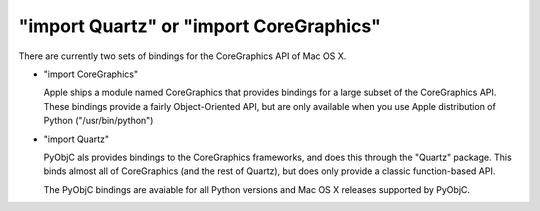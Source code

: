 "import Quartz" or "import CoreGraphics"
========================================

There are currently two sets of bindings for the CoreGraphics API
of Mac OS X. 

* "import CoreGraphics"
  
  Apple ships a module named CoreGraphics that provides bindings 
  for a large subset of the CoreGraphics API. These bindings provide
  a fairly Object-Oriented API, but are only available when you
  use Apple distribution of Python ("/usr/bin/python")

* "import Quartz"

  PyObjC als provides bindings to the CoreGraphics frameworks, and does
  this through the "Quartz" package. This binds almost all of CoreGraphics
  (and the rest of Quartz), but does only provide a classic function-based
  API.

  The PyObjC bindings are avaiable for all Python versions and Mac OS X
  releases supported by PyObjC.
